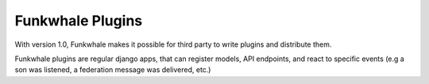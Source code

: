 Funkwhale Plugins
=================

With version 1.0, Funkwhale makes it possible for third party to write plugins
and distribute them.

Funkwhale plugins are regular django apps, that can register models, API
endpoints, and react to specific events (e.g a son was listened, a federation message was delivered, etc.)
